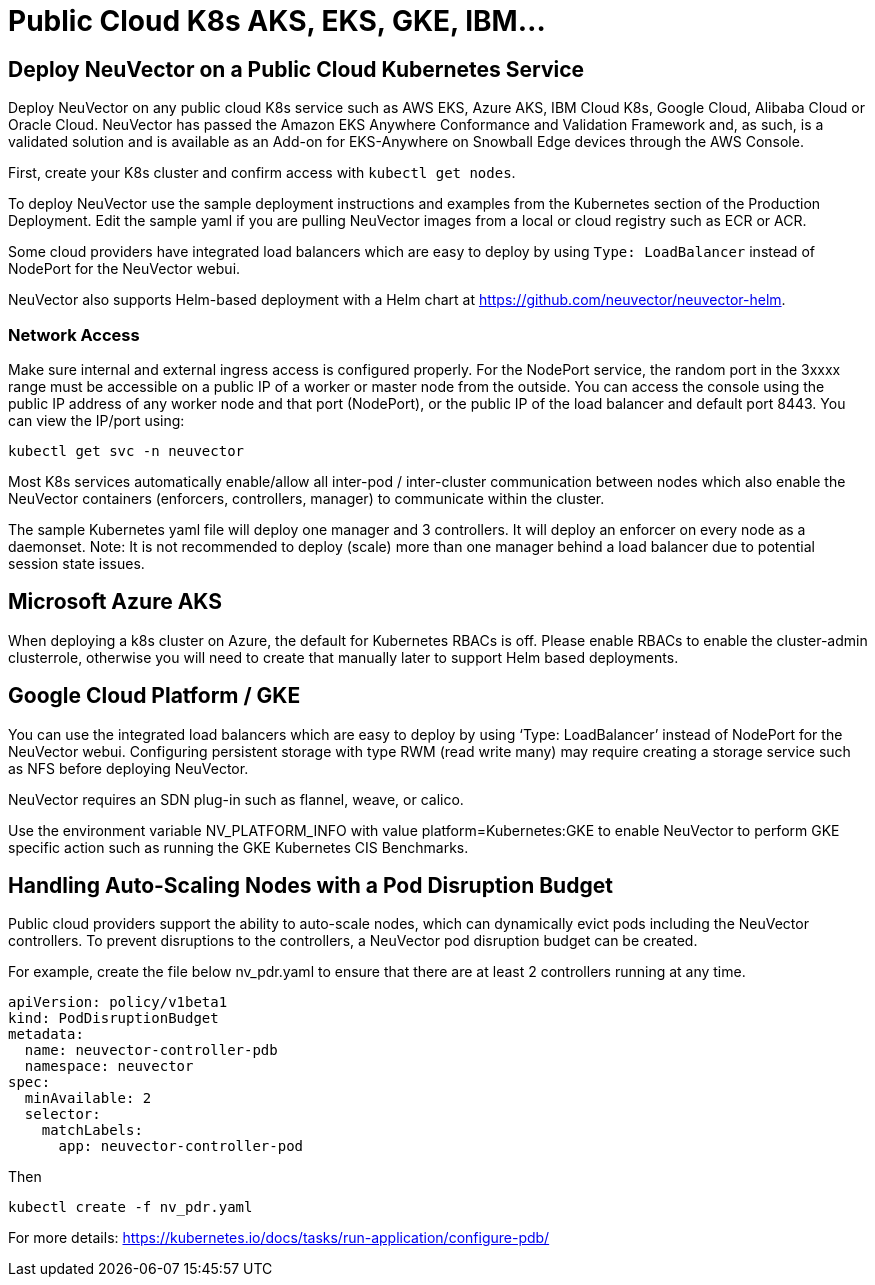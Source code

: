 = Public Cloud K8s AKS, EKS, GKE, IBM...
:page-opendocs-origin: /02.deploying/08.publick8s/08.publick8s.md
:page-opendocs-slug: /deploying/publick8s

== Deploy NeuVector on a Public Cloud Kubernetes Service

Deploy NeuVector on any public cloud K8s service such as AWS EKS, Azure AKS, IBM Cloud K8s, Google Cloud, Alibaba Cloud or Oracle Cloud.
NeuVector has passed the Amazon EKS Anywhere Conformance and Validation Framework and, as such, is a validated solution and is available as an Add-on for EKS-Anywhere on Snowball Edge devices through the AWS Console.

First, create your K8s cluster and confirm access with `kubectl get nodes`.

To deploy NeuVector use the sample deployment instructions and examples from the Kubernetes section of the Production Deployment. Edit the sample yaml if you are pulling NeuVector images from a local or cloud registry such as ECR or ACR.

Some cloud providers have integrated load balancers which are easy to deploy by using `Type: LoadBalancer` instead of NodePort for the NeuVector webui.

NeuVector also supports Helm-based deployment with a Helm chart at https://github.com/neuvector/neuvector-helm.

=== Network Access

Make sure internal and external ingress access is configured properly. For the NodePort service, the random port in the 3xxxx range must be accessible on a public IP of a worker or master node from the outside. You can access the console using the public IP address of any worker node and that port (NodePort), or the public IP of the load balancer and default port 8443. You can view the IP/port using:

[,shell]
----
kubectl get svc -n neuvector
----

Most K8s services automatically enable/allow all inter-pod / inter-cluster communication between nodes which also enable the NeuVector containers (enforcers, controllers, manager) to communicate within the cluster.

The sample Kubernetes yaml file will deploy one manager and 3 controllers. It will deploy an enforcer on every node as a daemonset. Note: It is not recommended to deploy (scale) more than one manager behind a load balancer due to potential session state issues.

== Microsoft Azure AKS

When deploying a k8s cluster on Azure, the default for Kubernetes RBACs is off. Please enable RBACs to enable the cluster-admin clusterrole, otherwise you will need to create that manually later to support Helm based deployments.

== Google Cloud Platform / GKE

You can use the integrated load balancers which are easy to deploy by using '`Type: LoadBalancer`' instead of NodePort for the NeuVector webui. Configuring persistent storage with type RWM (read write many) may require creating a storage service such as NFS before deploying NeuVector.

NeuVector requires an SDN plug-in such as flannel, weave, or calico.

Use the environment variable NV_PLATFORM_INFO with value platform=Kubernetes:GKE to enable NeuVector to perform GKE specific action such as running the GKE Kubernetes CIS Benchmarks.

== Handling Auto-Scaling Nodes with a Pod Disruption Budget

Public cloud providers support the ability to auto-scale nodes, which can dynamically evict pods including the NeuVector controllers. To prevent disruptions to the controllers, a NeuVector pod disruption budget can be created.

For example, create the file below nv_pdr.yaml to ensure that there are at least 2 controllers running at any time.

[,yaml]
----
apiVersion: policy/v1beta1
kind: PodDisruptionBudget
metadata:
  name: neuvector-controller-pdb
  namespace: neuvector
spec:
  minAvailable: 2
  selector:
    matchLabels:
      app: neuvector-controller-pod
----

Then

[,shell]
----
kubectl create -f nv_pdr.yaml
----

For more details: https://kubernetes.io/docs/tasks/run-application/configure-pdb/
